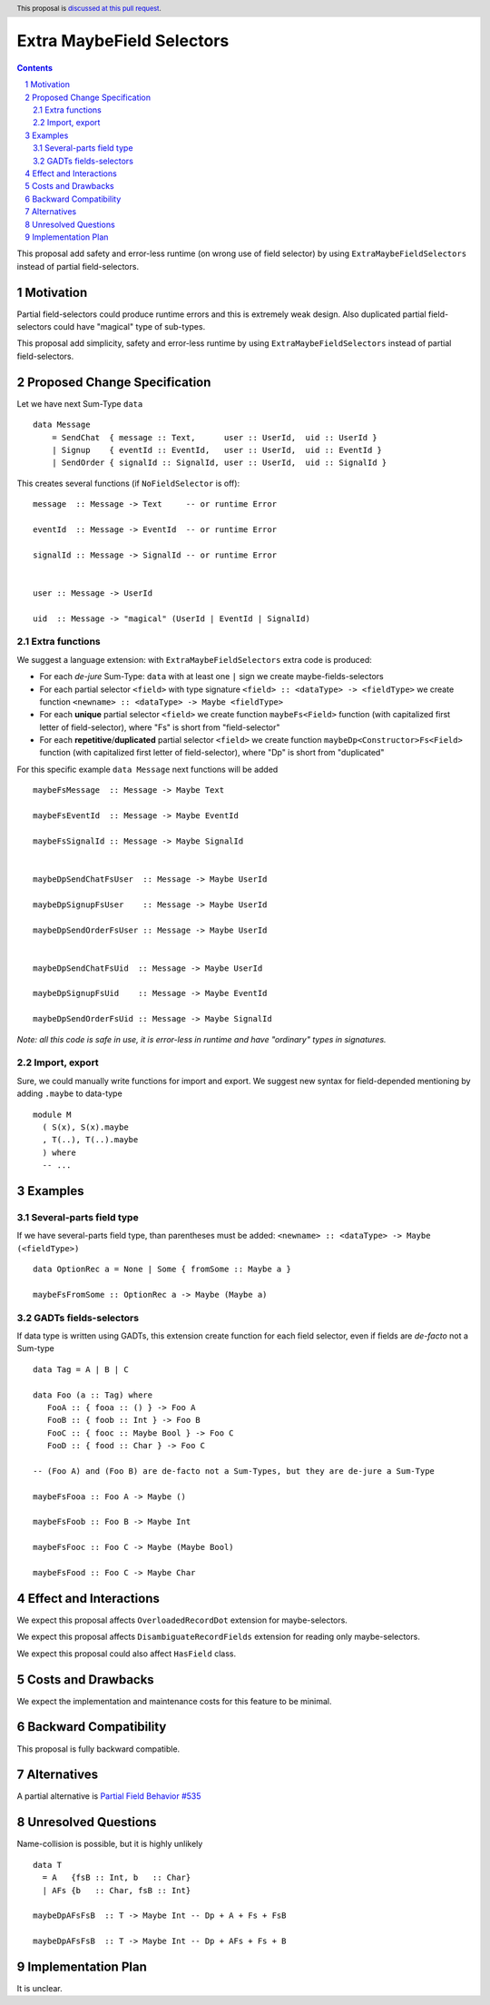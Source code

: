 Extra MaybeField Selectors
==========================

.. author:: Viktor WW
.. date-accepted::
.. ticket-url:: 
.. implemented::
.. highlight:: haskell
.. header:: This proposal is `discussed at this pull request <https://github.com/ghc-proposals/ghc-proposals/pull/639>`_.
.. sectnum::
.. contents::

This proposal add safety and error-less runtime (on wrong use of field selector) by using ``ExtraMaybeFieldSelectors`` instead of partial field-selectors.


Motivation
----------

Partial field-selectors could produce runtime errors and this is extremely weak design. Also duplicated partial field-selectors could have "magical" type of sub-types.

This proposal add simplicity, safety and error-less runtime by using ``ExtraMaybeFieldSelectors`` instead of partial field-selectors.


Proposed Change Specification
-----------------------------

Let we have next Sum-Type ``data`` ::

  data Message 
      = SendChat  { message :: Text,      user :: UserId,  uid :: UserId }
      | Signup    { eventId :: EventId,   user :: UserId,  uid :: EventId }
      | SendOrder { signalId :: SignalId, user :: UserId,  uid :: SignalId }


This creates several functions (if ``NoFieldSelector`` is off): ::

  message  :: Message -> Text     -- or runtime Error

  eventId  :: Message -> EventId  -- or runtime Error

  signalId :: Message -> SignalId -- or runtime Error

  
  user :: Message -> UserId

  uid  :: Message -> "magical" (UserId | EventId | SignalId)


Extra functions
~~~~~~~~~~~~~~~

We suggest a language extension: with ``ExtraMaybeFieldSelectors`` extra code is produced:
  
- For each *de-jure* Sum-Type: ``data`` with at least one ``|`` sign we create maybe-fields-selectors

- For each partial selector ``<field>`` with type signature ``<field> :: <dataType> -> <fieldType>`` we create function ``<newname> :: <dataType> -> Maybe <fieldType>``

- For each **unique** partial selector ``<field>`` we create function ``maybeFs<Field>`` function (with capitalized first letter of field-selector), where "Fs" is short from "field-selector"
  
- For each **repetitive**/**duplicated** partial selector ``<field>`` we create function ``maybeDp<Constructor>Fs<Field>`` function (with capitalized first letter of field-selector), where "Dp" is short from "duplicated"


For this specific example ``data Message`` next functions will be added  ::

  maybeFsMessage  :: Message -> Maybe Text

  maybeFsEventId  :: Message -> Maybe EventId

  maybeFsSignalId :: Message -> Maybe SignalId

  
  maybeDpSendChatFsUser  :: Message -> Maybe UserId

  maybeDpSignupFsUser    :: Message -> Maybe UserId

  maybeDpSendOrderFsUser :: Message -> Maybe UserId

  
  maybeDpSendChatFsUid  :: Message -> Maybe UserId

  maybeDpSignupFsUid    :: Message -> Maybe EventId

  maybeDpSendOrderFsUid :: Message -> Maybe SignalId


*Note: all this code is safe in use, it is error-less in runtime and have "ordinary" types in signatures.*


Import, export
~~~~~~~~~~~~~~

Sure, we could manually write functions for import and export. We suggest new syntax for field-depended mentioning by adding ``.maybe`` to data-type ::

  module M
    ( S(x), S(x).maybe
    , T(..), T(..).maybe
    ) where 
    -- ...

Examples
--------

Several-parts field type
~~~~~~~~~~~~~~~~~~~~~~~~

If we have several-parts field type, than parentheses must be added: ``<newname> :: <dataType> -> Maybe (<fieldType>)`` ::

  data OptionRec a = None | Some { fromSome :: Maybe a }

  maybeFsFromSome :: OptionRec a -> Maybe (Maybe a)


GADTs fields-selectors
~~~~~~~~~~~~~~~~~~~~~~

If data type is written using GADTs, this extension create function for each field selector, even if fields are *de-facto* not a Sum-type ::

  data Tag = A | B | C

  data Foo (a :: Tag) where
     FooA :: { fooa :: () } -> Foo A
     FooB :: { foob :: Int } -> Foo B
     FooC :: { fooc :: Maybe Bool } -> Foo C
     FooD :: { food :: Char } -> Foo C

  -- (Foo A) and (Foo B) are de-facto not a Sum-Types, but they are de-jure a Sum-Type

  maybeFsFooa :: Foo A -> Maybe ()

  maybeFsFoob :: Foo B -> Maybe Int

  maybeFsFooc :: Foo C -> Maybe (Maybe Bool)

  maybeFsFood :: Foo C -> Maybe Char


Effect and Interactions
-----------------------

We expect this proposal affects ``OverloadedRecordDot`` extension for maybe-selectors.

We expect this proposal affects ``DisambiguateRecordFields`` extension for reading only maybe-selectors.

We expect this proposal could also affect ``HasField`` class.


Costs and Drawbacks
-------------------

We expect the implementation and maintenance costs for this feature to be minimal.


Backward Compatibility
----------------------

This proposal is fully backward compatible.


Alternatives
------------

A partial alternative is `Partial Field Behavior #535 <https://github.com/ghc-proposals/ghc-proposals/pull/535>`_


Unresolved Questions
--------------------

Name-collision is possible, but it is highly unlikely ::

  data T
    = A   {fsB :: Int, b   :: Char}
    | AFs {b   :: Char, fsB :: Int}

  maybeDpAFsFsB  :: T -> Maybe Int -- Dp + A + Fs + FsB

  maybeDpAFsFsB  :: T -> Maybe Int -- Dp + AFs + Fs + B


Implementation Plan
-------------------

It is unclear.
